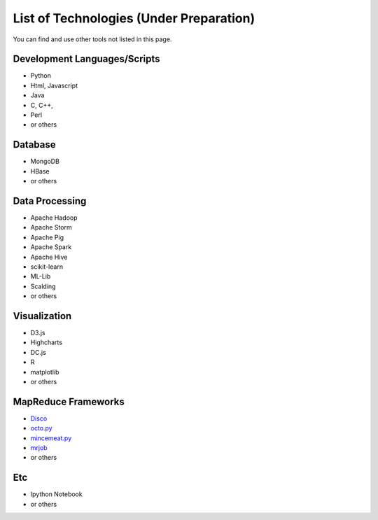 .. _ref-class-lesson-list-tech:

List of Technologies (Under Preparation)
===============================================================================

You can find and use other tools not listed in this page.

Development Languages/Scripts
-------------------------------------------------------------------------------

* Python
* Html, Javascript
* Java
* C, C++, 
* Perl
* or others

Database
-------------------------------------------------------------------------------

* MongoDB
* HBase
* or others

Data Processing
-------------------------------------------------------------------------------

* Apache Hadoop
* Apache Storm
* Apache Pig
* Apache Spark
* Apache Hive
* scikit-learn
* ML-Lib
* Scalding
* or others

Visualization
-------------------------------------------------------------------------------

* D3.js
* Highcharts
* DC.js
* R
* matplotlib 
* or others

MapReduce Frameworks
-------------------------------------------------------------------------------

* `Disco <http://discoproject.org/>`_
* `octo.py <https://code.google.com/p/octopy/>`_
* `mincemeat.py <https://github.com/michaelfairley/mincemeatpy>`_
* `mrjob <https://pythonhosted.org/mrjob/>`_
* or others

Etc
-------------------------------------------------------------------------------

* Ipython Notebook
* or others
